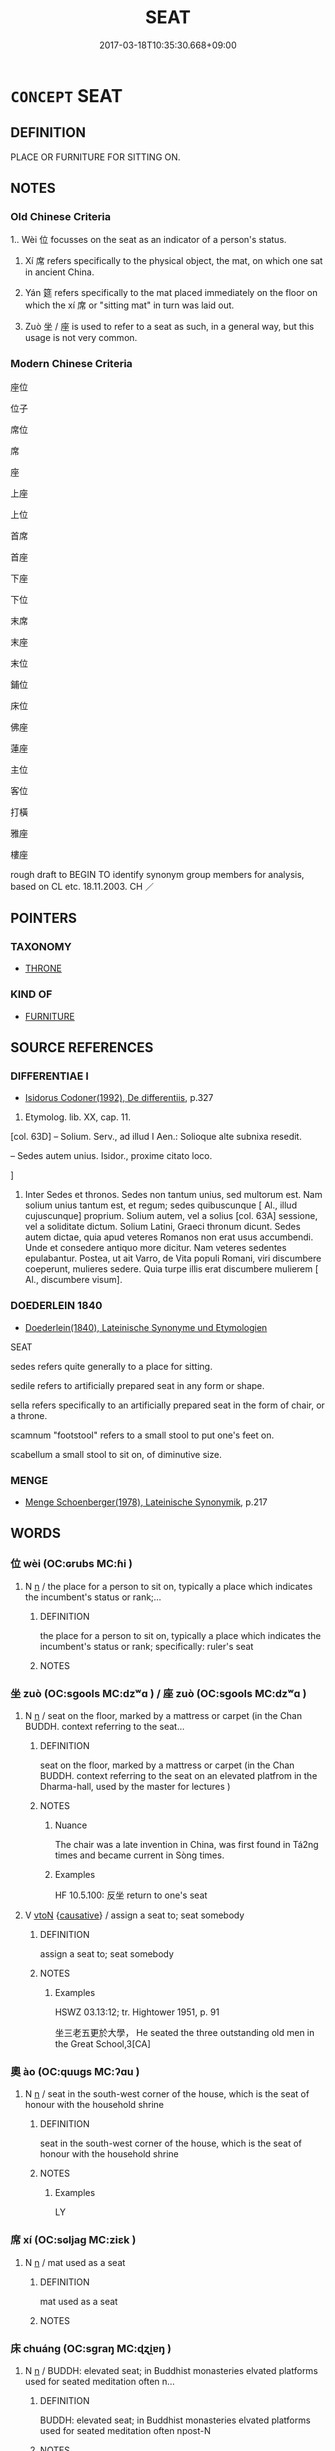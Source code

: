 # -*- mode: mandoku-tls-view -*-
#+TITLE: SEAT
#+DATE: 2017-03-18T10:35:30.668+09:00        
#+STARTUP: content
* =CONCEPT= SEAT
:PROPERTIES:
:CUSTOM_ID: uuid-e5e78235-7d8e-48ca-8639-0b52831aeb9a
:SYNONYM+:  CHAIR
:SYNONYM+:  BENCH
:SYNONYM+:  STOOL
:SYNONYM+:  SETTLE
:SYNONYM+:  STALL
:SYNONYM+:  PEW
:SYNONYM+:  (SEATS) SEATING
:TR_ZH: 座位
:TR_OCH: 坐
:END:
** DEFINITION

PLACE OR FURNITURE FOR SITTING ON.

** NOTES

*** Old Chinese Criteria
1.. Wèi 位 focusses on the seat as an indicator of a person's status.

2. Xí 席 refers specifically to the physical object, the mat, on which one sat in ancient China.

3. Yán 筵 refers specifically to the mat placed immediately on the floor on which the xí 席 or "sitting mat" in turn was laid out.

4. Zuò 坐 / 座 is used to refer to a seat as such, in a general way, but this usage is not very common.

*** Modern Chinese Criteria
座位

位子

席位

席

座

上座

上位

首席

首座

下座

下位

末席

末座

末位

鋪位

床位

佛座

蓮座

主位

客位

打橫

雅座

樓座

rough draft to BEGIN TO identify synonym group members for analysis, based on CL etc. 18.11.2003. CH ／

** POINTERS
*** TAXONOMY
 - [[tls:concept:THRONE][THRONE]]

*** KIND OF
 - [[tls:concept:FURNITURE][FURNITURE]]

** SOURCE REFERENCES
*** DIFFERENTIAE I
 - [[cite:DIFFERENTIAE-I][Isidorus Codoner(1992), De differentiis]], p.327


524. Etymolog. lib. XX, cap. 11.



[col. 63D] -- Solium. Serv., ad illud I Aen.: Solioque alte subnixa resedit.



-- Sedes autem unius. Isidor., proxime citato loco.

]

524. Inter Sedes et thronos. Sedes non tantum unius, sed multorum est. Nam solium unius tantum est, et regum; sedes quibuscunque [ Al., illud cujuscunque] proprium. Solium autem, vel a solius [col. 63A] sessione, vel a soliditate dictum. Solium Latini, Graeci thronum dicunt. Sedes autem dictae, quia apud veteres Romanos non erat usus accumbendi. Unde et consedere antiquo more dicitur. Nam veteres sedentes epulabantur. Postea, ut ait Varro, de Vita populi Romani, viri discumbere coeperunt, mulieres sedere. Quia turpe illis erat discumbere mulierem [ Al., discumbere visum].

*** DOEDERLEIN 1840
 - [[cite:DOEDERLEIN-1840][Doederlein(1840), Lateinische Synonyme und Etymologien]]

SEAT

sedes refers quite generally to a place for sitting.

sedile refers to artificially prepared seat in any form or shape.

sella refers specifically to an artificially prepared seat in the form of chair, or a throne.

scamnum "footstool" refers to a small stool to put one's feet on.

scabellum a small stool to sit on, of diminutive size.

*** MENGE
 - [[cite:MENGE][Menge Schoenberger(1978), Lateinische Synonymik]], p.217

** WORDS
   :PROPERTIES:
   :VISIBILITY: children
   :END:
*** 位 wèi (OC:ɢrubs MC:ɦi )
:PROPERTIES:
:CUSTOM_ID: uuid-47d16a2c-8fe3-4ac7-a84e-227faa35fb8a
:Char+: 位(9,5/7) 
:GY_IDS+: uuid-90be6953-f049-448f-9fbc-d10e00544baa
:PY+: wèi     
:OC+: ɢrubs     
:MC+: ɦi     
:END: 
**** N [[tls:syn-func::#uuid-8717712d-14a4-4ae2-be7a-6e18e61d929b][n]] / the place for a person to sit on, typically a place which indicates the incumbent's status or rank;...
:PROPERTIES:
:CUSTOM_ID: uuid-d1abfd8b-efa5-4357-a82e-d6f80f7142fa
:WARRING-STATES-CURRENCY: 5
:END:
****** DEFINITION

the place for a person to sit on, typically a place which indicates the incumbent's status or rank;  specifically: ruler's seat

****** NOTES

*** 坐 zuò (OC:sɡools MC:dzʷɑ ) / 座 zuò (OC:sɡools MC:dzʷɑ )
:PROPERTIES:
:CUSTOM_ID: uuid-93659e87-575e-432e-b016-bc3df7bd0149
:Char+: 坐(32,4/7) 
:Char+: 座(53,7/10) 
:GY_IDS+: uuid-584fbf28-35b0-434e-9ac9-77062db8e8ad
:PY+: zuò     
:OC+: sɡools     
:MC+: dzʷɑ     
:GY_IDS+: uuid-67bd5fb2-420f-4c10-b9d1-230e7aa8726d
:PY+: zuò     
:OC+: sɡools     
:MC+: dzʷɑ     
:END: 
**** N [[tls:syn-func::#uuid-8717712d-14a4-4ae2-be7a-6e18e61d929b][n]] / seat on the floor, marked by a mattress or carpet (in the Chan BUDDH. context referring to the seat...
:PROPERTIES:
:CUSTOM_ID: uuid-bbcae197-8da3-4f51-866c-8699355a3d9d
:WARRING-STATES-CURRENCY: 5
:END:
****** DEFINITION

seat on the floor, marked by a mattress or carpet (in the Chan BUDDH. context referring to the seat on an elevated platfrom in the Dharma-hall, used by the master for lectures )

****** NOTES

******* Nuance
The chair was a late invention in China, was first found in Tá2ng times and became current in Sòng times.

******* Examples
HF 10.5.100: 反坐 return to one's seat

**** V [[tls:syn-func::#uuid-fbfb2371-2537-4a99-a876-41b15ec2463c][vtoN]] {[[tls:sem-feat::#uuid-fac754df-5669-4052-9dda-6244f229371f][causative]]} / assign a seat to; seat somebody
:PROPERTIES:
:CUSTOM_ID: uuid-981180af-4fa3-40c2-b4c9-d29aaa5695cf
:END:
****** DEFINITION

assign a seat to; seat somebody

****** NOTES

******* Examples
HSWZ 03.13:12; tr. Hightower 1951, p. 91

 坐三老五更於大學， He seated the three outstanding old men in the Great School,3[CA]

*** 奧 ào (OC:quuɡs MC:ʔɑu )
:PROPERTIES:
:CUSTOM_ID: uuid-3a649aee-3091-4fab-a2db-71708d43fc18
:Char+: 奧(37,10/13) 
:GY_IDS+: uuid-d29db0d9-a966-4e2c-942e-9bd6b402a7c1
:PY+: ào     
:OC+: quuɡs     
:MC+: ʔɑu     
:END: 
**** N [[tls:syn-func::#uuid-8717712d-14a4-4ae2-be7a-6e18e61d929b][n]] / seat in the south-west corner of the house, which is the seat of honour with the household shrine
:PROPERTIES:
:CUSTOM_ID: uuid-94ee4e07-8ee3-4cf7-97e3-fd64a3527b4c
:WARRING-STATES-CURRENCY: 3
:END:
****** DEFINITION

seat in the south-west corner of the house, which is the seat of honour with the household shrine

****** NOTES

******* Examples
LY

*** 席 xí (OC:sɢljaɡ MC:ziɛk )
:PROPERTIES:
:CUSTOM_ID: uuid-730e3122-b83b-474e-8b71-f26cb9dc5744
:Char+: 席(50,7/10) 
:GY_IDS+: uuid-97309c79-f356-4176-8287-ea1db9868bbf
:PY+: xí     
:OC+: sɢljaɡ     
:MC+: ziɛk     
:END: 
**** N [[tls:syn-func::#uuid-8717712d-14a4-4ae2-be7a-6e18e61d929b][n]] / mat used as a seat
:PROPERTIES:
:CUSTOM_ID: uuid-4cd960a8-af69-4686-ba63-1786472b95fb
:WARRING-STATES-CURRENCY: 5
:END:
****** DEFINITION

mat used as a seat

****** NOTES

*** 床 chuáng (OC:sɡraŋ MC:ɖʐi̯ɐŋ )
:PROPERTIES:
:CUSTOM_ID: uuid-648f5e0e-b51a-4b12-9579-4cde20a007df
:Char+: 床(53,4/7) 
:GY_IDS+: uuid-7430e600-6800-48aa-bce5-2708d0b101c2
:PY+: chuáng     
:OC+: sɡraŋ     
:MC+: ɖʐi̯ɐŋ     
:END: 
**** N [[tls:syn-func::#uuid-8717712d-14a4-4ae2-be7a-6e18e61d929b][n]] / BUDDH: elevated seat; in Buddhist monasteries elvated platforms used for seated meditation  often n...
:PROPERTIES:
:CUSTOM_ID: uuid-b3bbdb35-3011-4342-af3e-999165674deb
:END:
****** DEFINITION

BUDDH: elevated seat; in Buddhist monasteries elvated platforms used for seated meditation  often npost-N

****** NOTES

**** N [[tls:syn-func::#uuid-91666c59-4a69-460f-8cd3-9ddbff370ae5][nadV]] / on the seat, on the meditation platform
:PROPERTIES:
:CUSTOM_ID: uuid-739e80b8-8915-4c27-b9dd-a46c93f3630e
:END:
****** DEFINITION

on the seat, on the meditation platform

****** NOTES

*** 筵 yán (OC:lan MC:jiɛn )
:PROPERTIES:
:CUSTOM_ID: uuid-cde6e051-9c13-46ff-8683-9c7f4c6d12b5
:Char+: 筵(118,7/13) 
:GY_IDS+: uuid-fc8ea0e9-281c-41e6-adaa-4fb78433fefb
:PY+: yán     
:OC+: lan     
:MC+: jiɛn     
:END: 
**** N [[tls:syn-func::#uuid-8717712d-14a4-4ae2-be7a-6e18e61d929b][n]] / mat on which the sitting-mat xí 席 was placed.
:PROPERTIES:
:CUSTOM_ID: uuid-0931dafe-f4aa-4337-a59a-1115d74d3f8c
:WARRING-STATES-CURRENCY: 4
:END:
****** DEFINITION

mat on which the sitting-mat xí 席 was placed.

****** NOTES

**** V [[tls:syn-func::#uuid-c20780b3-41f9-491b-bb61-a269c1c4b48f][vi]] {[[tls:sem-feat::#uuid-f55cff2f-f0e3-4f08-a89c-5d08fcf3fe89][act]]} / go to one's seat; be seated
:PROPERTIES:
:CUSTOM_ID: uuid-57c59cf2-11e2-4f3a-8c9e-ece7db5221ec
:WARRING-STATES-CURRENCY: 3
:END:
****** DEFINITION

go to one's seat; be seated

****** NOTES

*** 坐處 zuòchù (OC:sɡoolʔ qhljas MC:dzʷɑ tɕhi̯ɤ )
:PROPERTIES:
:CUSTOM_ID: uuid-65deb670-dbcb-4fa5-8f4b-e72b70b92c39
:Char+: 坐(32,4/7) 處(141,5/9) 
:GY_IDS+: uuid-f88c4755-7f5b-4f25-8190-8d5a961a2884 uuid-9cb81b35-d027-4dc8-958e-b0928d7454ea
:PY+: zuò chù    
:OC+: sɡoolʔ qhljas    
:MC+: dzʷɑ tɕhi̯ɤ    
:END: 
**** N [[tls:syn-func::#uuid-a8e89bab-49e1-4426-b230-0ec7887fd8b4][NP]] / seat
:PROPERTIES:
:CUSTOM_ID: uuid-d97375a7-770c-4910-a73d-9964a45e7a80
:END:
****** DEFINITION

seat

****** NOTES

*** 法座 fǎzuò (OC:pab sɡools MC:pi̯ɐp dzʷɑ )
:PROPERTIES:
:CUSTOM_ID: uuid-b8d050ef-d1b4-46cf-9a06-214361ec2d4e
:Char+: 法(85,5/8) 座(53,7/10) 
:GY_IDS+: uuid-bcc31133-8ffb-45d4-aeeb-442e8943f17e uuid-67bd5fb2-420f-4c10-b9d1-230e7aa8726d
:PY+: fǎ zuò    
:OC+: pab sɡools    
:MC+: pi̯ɐp dzʷɑ    
:END: 
**** N [[tls:syn-func::#uuid-a8e89bab-49e1-4426-b230-0ec7887fd8b4][NP]] {[[tls:sem-feat::#uuid-2e7204ae-4771-435b-82ff-310068296b6d][buddhist]]} / BUDDH: dharma-seat (this refers to a platform in the center of the dharma-hall (法堂), used during th...
:PROPERTIES:
:CUSTOM_ID: uuid-e3a06933-fd5b-4b80-9e9a-7ba6db063fb3
:END:
****** DEFINITION

BUDDH: dharma-seat (this refers to a platform in the center of the dharma-hall (法堂), used during the lectures of the master; see also 獅子座)

****** NOTES

*** 禪床 chánchuáng (OC:djan sɡraŋ MC:dʑiɛn ɖʐi̯ɐŋ )
:PROPERTIES:
:CUSTOM_ID: uuid-9b8d7465-6a25-49eb-a938-80842f901e82
:Char+: 禪(113,12/17) 床(53,4/7) 
:GY_IDS+: uuid-58925214-bf24-45d3-afdd-d68df35e9ced uuid-7430e600-6800-48aa-bce5-2708d0b101c2
:PY+: chán chuáng    
:OC+: djan sɡraŋ    
:MC+: dʑiɛn ɖʐi̯ɐŋ    
:END: 
**** N [[tls:syn-func::#uuid-a8e89bab-49e1-4426-b230-0ec7887fd8b4][NP]] {[[tls:sem-feat::#uuid-2e7204ae-4771-435b-82ff-310068296b6d][buddhist]]} / BUDDH: elevated platform or seat used for mediation
:PROPERTIES:
:CUSTOM_ID: uuid-575b6da2-c525-4c0e-b0da-0f9184efbf80
:END:
****** DEFINITION

BUDDH: elevated platform or seat used for mediation

****** NOTES

*** 繩床 shéngchuáng (OC:sbljɯŋ sɡraŋ MC:ʑɨŋ ɖʐi̯ɐŋ )
:PROPERTIES:
:CUSTOM_ID: uuid-4c8958da-fa36-48a9-ba86-455d65bf9dc0
:Char+: 繩(120,13/19) 床(53,4/7) 
:GY_IDS+: uuid-88738221-35ad-4b4e-a8f5-fdbe1de80c41 uuid-7430e600-6800-48aa-bce5-2708d0b101c2
:PY+: shéng chuáng    
:OC+: sbljɯŋ sɡraŋ    
:MC+: ʑɨŋ ɖʐi̯ɐŋ    
:END: 
**** N [[tls:syn-func::#uuid-a8e89bab-49e1-4426-b230-0ec7887fd8b4][NP]] / BUDDH: this refers to an elevated platform in the meditation hall where monks sit and perform their...
:PROPERTIES:
:CUSTOM_ID: uuid-f85edfef-0ac3-4cd1-b03e-05faf1272467
:END:
****** DEFINITION

BUDDH: this refers to an elevated platform in the meditation hall where monks sit and perform their meditation. The meditation platform usually streches at the two long sides of the meditation hall

****** NOTES

*** 飯床 fànchuáng (OC:bonʔ sɡraŋ MC:bi̯ɐn ɖʐi̯ɐŋ )
:PROPERTIES:
:CUSTOM_ID: uuid-17746baa-69dd-4f71-8e9f-19d4a887be7e
:Char+: 飯(184,4/13) 床(53,4/7) 
:GY_IDS+: uuid-20f1bf30-7ede-44d6-adc8-212907a0afb0 uuid-7430e600-6800-48aa-bce5-2708d0b101c2
:PY+: fàn chuáng    
:OC+: bonʔ sɡraŋ    
:MC+: bi̯ɐn ɖʐi̯ɐŋ    
:END: 
**** N [[tls:syn-func::#uuid-a8e89bab-49e1-4426-b230-0ec7887fd8b4][NP]] / elevated seat/platform for serving food
:PROPERTIES:
:CUSTOM_ID: uuid-04f6a436-c11c-4e26-8587-9bbdbf632ba6
:END:
****** DEFINITION

elevated seat/platform for serving food

****** NOTES

*** 高座 gāozuò (OC:koow sɡools MC:kɑu dzʷɑ )
:PROPERTIES:
:CUSTOM_ID: uuid-55827344-6f72-4baf-a384-f2381a99486a
:Char+: 高(189,0/10) 座(53,7/10) 
:GY_IDS+: uuid-34534156-7159-44e9-bfa6-971760db4848 uuid-67bd5fb2-420f-4c10-b9d1-230e7aa8726d
:PY+: gāo zuò    
:OC+: koow sɡools    
:MC+: kɑu dzʷɑ    
:END: 
**** N [[tls:syn-func::#uuid-a8e89bab-49e1-4426-b230-0ec7887fd8b4][NP]] / elevated seat of honour> Buddhist pulprit
:PROPERTIES:
:CUSTOM_ID: uuid-80980833-38e0-4017-8919-06b46fb2aaae
:END:
****** DEFINITION

elevated seat of honour> Buddhist pulprit

****** NOTES

*** 獅子座 shīzǐzuò (OC:sril sklɯʔ sɡools MC:ʂi tsɨ dzʷɑ )
:PROPERTIES:
:CUSTOM_ID: uuid-babad86b-2834-42c5-bcae-890648d1e761
:Char+: 獅(94,10/13) 子(39,0/3) 座(53,7/10) 
:GY_IDS+: uuid-fbb4707b-32b1-4829-b429-89320c19af44 uuid-07663ff4-7717-4a8f-a2d7-0c53aea2ca19 uuid-67bd5fb2-420f-4c10-b9d1-230e7aa8726d
:PY+: shī zǐ zuò   
:OC+: sril sklɯʔ sɡools   
:MC+: ʂi tsɨ dzʷɑ   
:END: 
**** N [[tls:syn-func::#uuid-a8e89bab-49e1-4426-b230-0ec7887fd8b4][NP]] / BUDDH: lion's seat (this is an alternative name for fǎzuò 法座 dharma-seat, a platform in the center ...
:PROPERTIES:
:CUSTOM_ID: uuid-d1de4581-9ccf-4927-9a14-2b3773bf620b
:END:
****** DEFINITION

BUDDH: lion's seat (this is an alternative name for fǎzuò 法座 dharma-seat, a platform in the center of the dharma-hall fǎtáng 法堂, which is used as seat during the lectures of the master)

****** NOTES

*** 菩提座 pútízuò (OC:bɯ ɡ-lee sɡools MC:buo̝ dei dzʷɑ )
:PROPERTIES:
:CUSTOM_ID: uuid-2136fd40-2297-4793-b0c1-6af7491491e2
:Char+: 菩(140,8/14) 提(64,9/12) 座(53,7/10) 
:GY_IDS+: uuid-d4b04ba5-1c96-47af-aea6-fabbc6989ff0 uuid-f7792e89-6029-42e2-999d-b6f8cf133e7c uuid-67bd5fb2-420f-4c10-b9d1-230e7aa8726d
:PY+: pú tí zuò   
:OC+: bɯ ɡ-lee sɡools   
:MC+: buo̝ dei dzʷɑ   
:END: 
**** N [[tls:syn-func::#uuid-a8e89bab-49e1-4426-b230-0ec7887fd8b4][NP]] {[[tls:sem-feat::#uuid-2e7204ae-4771-435b-82ff-310068296b6d][buddhist]]} / BUDDH: seat of enlightenment, bodhi-seat (originally referring to the place where Buddha Śākyamuni ...
:PROPERTIES:
:CUSTOM_ID: uuid-d94e503b-63dd-4781-8097-228318e1d5e1
:END:
****** DEFINITION

BUDDH: seat of enlightenment, bodhi-seat (originally referring to the place where Buddha Śākyamuni reached enlightenment; more generally: the place where one can reach enlightenment)

****** NOTES

*** 金剛座 jīngāngzuò (OC:krɯm kaaŋ sɡools MC:kim kɑŋ dzʷɑ )
:PROPERTIES:
:CUSTOM_ID: uuid-ab832e79-727c-4f48-bb36-3d744bde827a
:Char+: 金(167,0/8) 剛(18,8/10) 座(53,7/10) 
:GY_IDS+: uuid-4fa57c26-8e55-48d9-97b2-c935988fe676 uuid-1ea3b1cc-2bb5-4407-bde3-17ebcd3ad9be uuid-67bd5fb2-420f-4c10-b9d1-230e7aa8726d
:PY+: jīn gāng zuò   
:OC+: krɯm kaaŋ sɡools   
:MC+: kim kɑŋ dzʷɑ   
:END: 
**** SOURCE REFERENCES
***** FOGUANG
 - [[cite:FOGUANG][Cí 慈(unknown), 佛光大辭典 Fóguāng dàcídiǎn The Foguang Dictionary of Buddhism]], p.3552

**** N [[tls:syn-func::#uuid-a8e89bab-49e1-4426-b230-0ec7887fd8b4][NP]] {[[tls:sem-feat::#uuid-2e7204ae-4771-435b-82ff-310068296b6d][buddhist]]} / BUDDH: Diamond Seat; skr. vajrāsana (the seat under the bodhi tree where Buddha reached enlightenme...
:PROPERTIES:
:CUSTOM_ID: uuid-23bf58f4-2f74-4f20-98d8-89f58c3bc1f7
:END:
****** DEFINITION

BUDDH: Diamond Seat; skr. vajrāsana (the seat under the bodhi tree where Buddha reached enlightenment. According to Buddhist cosmology this seat already appeared during the beginnin of the 賢 kalpa, and is situated in the center of all world-systems. At this place all Buddhas are supposed to enter the Diamond samādhi 金剛三昧

****** NOTES

** BIBLIOGRAPHY
bibliography:../core/tlsbib.bib
